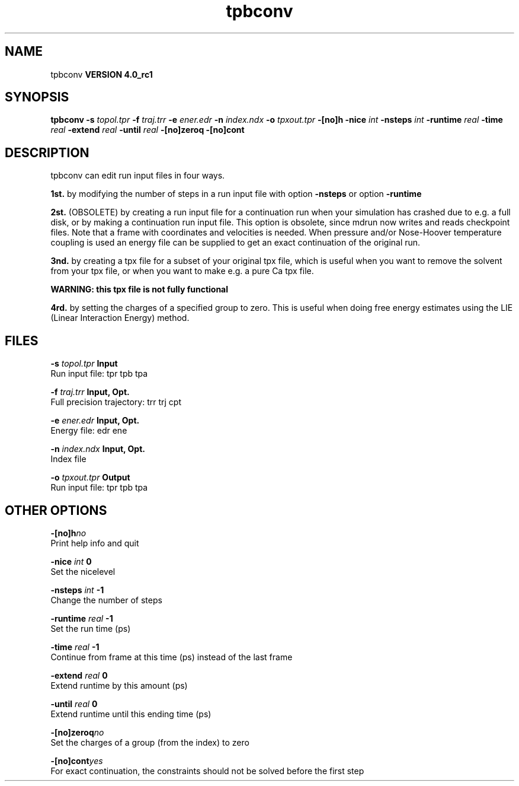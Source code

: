 .TH tpbconv 1 "Mon 22 Sep 2008"
.SH NAME
tpbconv
.B VERSION 4.0_rc1
.SH SYNOPSIS
\f3tpbconv\fP
.BI "-s" " topol.tpr "
.BI "-f" " traj.trr "
.BI "-e" " ener.edr "
.BI "-n" " index.ndx "
.BI "-o" " tpxout.tpr "
.BI "-[no]h" ""
.BI "-nice" " int "
.BI "-nsteps" " int "
.BI "-runtime" " real "
.BI "-time" " real "
.BI "-extend" " real "
.BI "-until" " real "
.BI "-[no]zeroq" ""
.BI "-[no]cont" ""
.SH DESCRIPTION
tpbconv can edit run input files in four ways.


.B 1st.
by modifying the number of steps in a run input file
with option 
.B -nsteps
or option 
.B -runtime
.



.B 2st.
(OBSOLETE) by creating a run input file
for a continuation run when your simulation has crashed due to e.g.
a full disk, or by making a continuation run input file.
This option is obsolete, since mdrun now writes and reads
checkpoint files.
Note that a frame with coordinates and velocities is needed.
When pressure and/or Nose-Hoover temperature coupling is used
an energy file can be supplied to get an exact continuation
of the original run.



.B 3nd.
by creating a tpx file for a subset of your original
tpx file, which is useful when you want to remove the solvent from
your tpx file, or when you want to make e.g. a pure Ca tpx file.

.B WARNING: this tpx file is not fully functional
.

.B 4rd.
by setting the charges of a specified group
to zero. This is useful when doing free energy estimates
using the LIE (Linear Interaction Energy) method.
.SH FILES
.BI "-s" " topol.tpr" 
.B Input
 Run input file: tpr tpb tpa 

.BI "-f" " traj.trr" 
.B Input, Opt.
 Full precision trajectory: trr trj cpt 

.BI "-e" " ener.edr" 
.B Input, Opt.
 Energy file: edr ene 

.BI "-n" " index.ndx" 
.B Input, Opt.
 Index file 

.BI "-o" " tpxout.tpr" 
.B Output
 Run input file: tpr tpb tpa 

.SH OTHER OPTIONS
.BI "-[no]h"  "no    "
 Print help info and quit

.BI "-nice"  " int" " 0" 
 Set the nicelevel

.BI "-nsteps"  " int" " -1" 
 Change the number of steps

.BI "-runtime"  " real" " -1    " 
 Set the run time (ps)

.BI "-time"  " real" " -1    " 
 Continue from frame at this time (ps) instead of the last frame

.BI "-extend"  " real" " 0     " 
 Extend runtime by this amount (ps)

.BI "-until"  " real" " 0     " 
 Extend runtime until this ending time (ps)

.BI "-[no]zeroq"  "no    "
 Set the charges of a group (from the index) to zero

.BI "-[no]cont"  "yes   "
 For exact continuation, the constraints should not be solved before the first step

